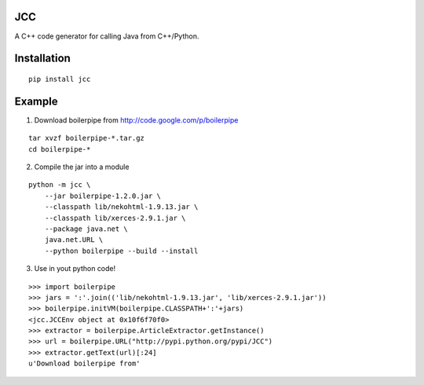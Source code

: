 .. JCC documentation master file, created by
   sphinx-quickstart on Fri Apr 27 18:47:28 2012.
   You can adapt this file completely to your liking, but it should at least
   contain the root `toctree` directive.

JCC
===

A C++ code generator for calling Java from C++/Python.

Installation
============

::

    pip install jcc

Example
=======

1. Download boilerpipe from http://code.google.com/p/boilerpipe

::
    
    tar xvzf boilerpipe-*.tar.gz
    cd boilerpipe-*

2. Compile the jar into a module

::

    python -m jcc \
        --jar boilerpipe-1.2.0.jar \
        --classpath lib/nekohtml-1.9.13.jar \
        --classpath lib/xerces-2.9.1.jar \
        --package java.net \
        java.net.URL \
        --python boilerpipe --build --install

3. Use in yout python code!

::

    >>> import boilerpipe
    >>> jars = ':'.join(('lib/nekohtml-1.9.13.jar', 'lib/xerces-2.9.1.jar'))
    >>> boilerpipe.initVM(boilerpipe.CLASSPATH+':'+jars)
    <jcc.JCCEnv object at 0x10f6f70f0>
    >>> extractor = boilerpipe.ArticleExtractor.getInstance()
    >>> url = boilerpipe.URL("http://pypi.python.org/pypi/JCC")
    >>> extractor.getText(url)[:24]
    u'Download boilerpipe from'
